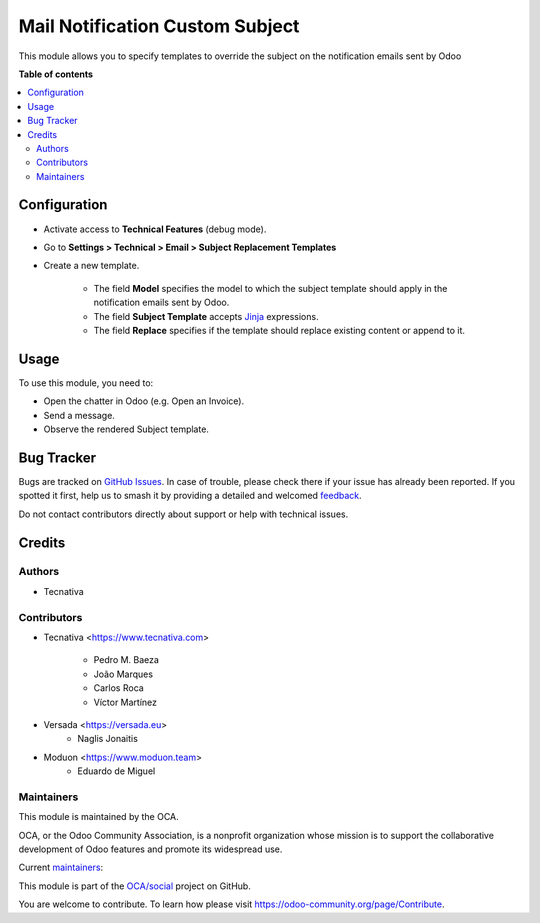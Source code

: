 ================================
Mail Notification Custom Subject
================================

.. 
   !!!!!!!!!!!!!!!!!!!!!!!!!!!!!!!!!!!!!!!!!!!!!!!!!!!!
   !! This file is generated by oca-gen-addon-readme !!
   !! changes will be overwritten.                   !!
   !!!!!!!!!!!!!!!!!!!!!!!!!!!!!!!!!!!!!!!!!!!!!!!!!!!!
   !! source digest: sha256:b873c6dfb9d094a1b5ebcd5c16a0c39a2127f4e7707aa54dd51dd4049f65d3fe
   !!!!!!!!!!!!!!!!!!!!!!!!!!!!!!!!!!!!!!!!!!!!!!!!!!!!

.. |badge1| image:: https://img.shields.io/badge/maturity-Production%2FStable-green.png
    :target: https://odoo-community.org/page/development-status
    :alt: Production/Stable
.. |badge2| image:: https://img.shields.io/badge/licence-AGPL--3-blue.png
    :target: http://www.gnu.org/licenses/agpl-3.0-standalone.html
    :alt: License: AGPL-3
.. |badge3| image:: https://img.shields.io/badge/github-OCA%2Fsocial-lightgray.png?logo=github
    :target: https://github.com/OCA/social/tree/16.0/mail_notification_custom_subject
    :alt: OCA/social
.. |badge4| image:: https://img.shields.io/badge/weblate-Translate%20me-F47D42.png
    :target: https://translation.odoo-community.org/projects/social-16-0/social-16-0-mail_notification_custom_subject
    :alt: Translate me on Weblate
.. |badge5| image:: https://img.shields.io/badge/runboat-Try%20me-875A7B.png
    :target: https://runboat.odoo-community.org/builds?repo=OCA/social&target_branch=16.0
    :alt: Try me on Runboat

|badge1| |badge2| |badge3| |badge4| |badge5|

This module allows you to specify templates to override the subject on the notification
emails sent by Odoo

**Table of contents**

.. contents::
   :local:

Configuration
=============


* Activate access to **Technical Features** (debug mode).
* Go to **Settings > Technical > Email > Subject Replacement Templates**
* Create a new template.

    * The field **Model** specifies the model to which the subject template should apply in the notification emails sent by Odoo.
    * The field **Subject Template** accepts `Jinja <https://jinja.palletsprojects.com/en/2.11.x/>`__ expressions.
    * The field **Replace** specifies if the template should replace existing content or append to it.

Usage
=====

To use this module, you need to:

* Open the chatter in Odoo (e.g. Open an Invoice).
* Send a message.
* Observe the rendered Subject template.

Bug Tracker
===========

Bugs are tracked on `GitHub Issues <https://github.com/OCA/social/issues>`_.
In case of trouble, please check there if your issue has already been reported.
If you spotted it first, help us to smash it by providing a detailed and welcomed
`feedback <https://github.com/OCA/social/issues/new?body=module:%20mail_notification_custom_subject%0Aversion:%2016.0%0A%0A**Steps%20to%20reproduce**%0A-%20...%0A%0A**Current%20behavior**%0A%0A**Expected%20behavior**>`_.

Do not contact contributors directly about support or help with technical issues.

Credits
=======

Authors
~~~~~~~

* Tecnativa

Contributors
~~~~~~~~~~~~

* Tecnativa <https://www.tecnativa.com>

    * Pedro M. Baeza
    * João Marques
    * Carlos Roca
    * Víctor Martínez

* Versada <https://versada.eu>
    * Naglis Jonaitis

* Moduon <https://www.moduon.team>
    * Eduardo de Miguel

Maintainers
~~~~~~~~~~~

This module is maintained by the OCA.

.. image:: https://odoo-community.org/logo.png
   :alt: Odoo Community Association
   :target: https://odoo-community.org

OCA, or the Odoo Community Association, is a nonprofit organization whose
mission is to support the collaborative development of Odoo features and
promote its widespread use.

.. |maintainer-yajo| image:: https://github.com/yajo.png?size=40px
    :target: https://github.com/yajo
    :alt: yajo
.. |maintainer-edlopen| image:: https://github.com/edlopen.png?size=40px
    :target: https://github.com/edlopen
    :alt: edlopen
.. |maintainer-rafaelbn| image:: https://github.com/rafaelbn.png?size=40px
    :target: https://github.com/rafaelbn
    :alt: rafaelbn

Current `maintainers <https://odoo-community.org/page/maintainer-role>`__:

|maintainer-yajo| |maintainer-edlopen| |maintainer-rafaelbn| 

This module is part of the `OCA/social <https://github.com/OCA/social/tree/16.0/mail_notification_custom_subject>`_ project on GitHub.

You are welcome to contribute. To learn how please visit https://odoo-community.org/page/Contribute.

